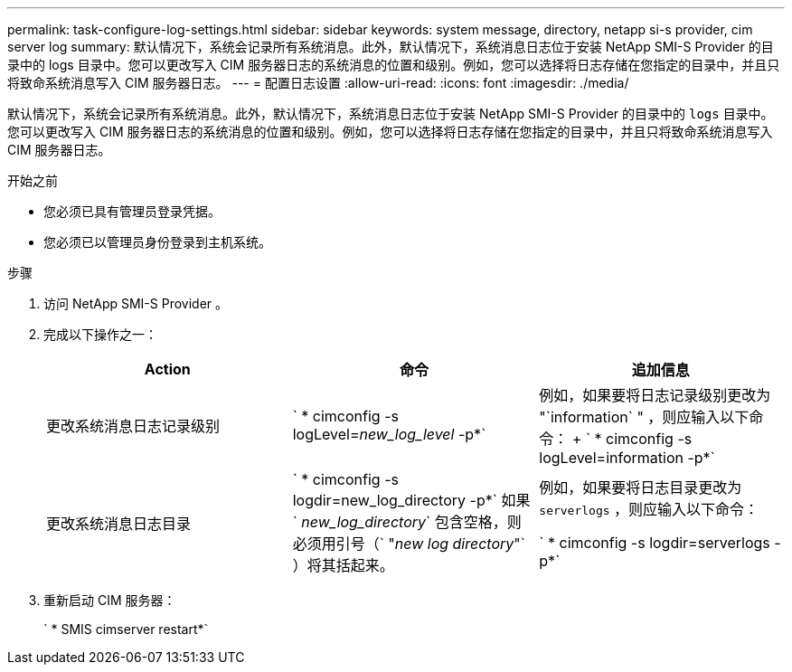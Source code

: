 ---
permalink: task-configure-log-settings.html 
sidebar: sidebar 
keywords: system message, directory, netapp si-s provider, cim server log 
summary: 默认情况下，系统会记录所有系统消息。此外，默认情况下，系统消息日志位于安装 NetApp SMI-S Provider 的目录中的 logs 目录中。您可以更改写入 CIM 服务器日志的系统消息的位置和级别。例如，您可以选择将日志存储在您指定的目录中，并且只将致命系统消息写入 CIM 服务器日志。 
---
= 配置日志设置
:allow-uri-read: 
:icons: font
:imagesdir: ./media/


[role="lead"]
默认情况下，系统会记录所有系统消息。此外，默认情况下，系统消息日志位于安装 NetApp SMI-S Provider 的目录中的 `logs` 目录中。您可以更改写入 CIM 服务器日志的系统消息的位置和级别。例如，您可以选择将日志存储在您指定的目录中，并且只将致命系统消息写入 CIM 服务器日志。

.开始之前
* 您必须已具有管理员登录凭据。
* 您必须已以管理员身份登录到主机系统。


.步骤
. 访问 NetApp SMI-S Provider 。
. 完成以下操作之一：
+
[cols="3*"]
|===
| Action | 命令 | 追加信息 


 a| 
更改系统消息日志记录级别
 a| 
` * cimconfig -s logLevel=_new_log_level_ -p*`
 a| 
例如，如果要将日志记录级别更改为 "`information` " ，则应输入以下命令： + ` * cimconfig -s logLevel=information -p*`



 a| 
更改系统消息日志目录
 a| 
` * cimconfig -s logdir=new_log_directory -p*` 如果 ` _new_log_directory_` 包含空格，则必须用引号（` "_new log directory_"` ）将其括起来。
 a| 
例如，如果要将日志目录更改为 `serverlogs` ，则应输入以下命令：

` * cimconfig -s logdir=serverlogs -p*`

|===
. 重新启动 CIM 服务器：
+
` * SMIS cimserver restart*`


